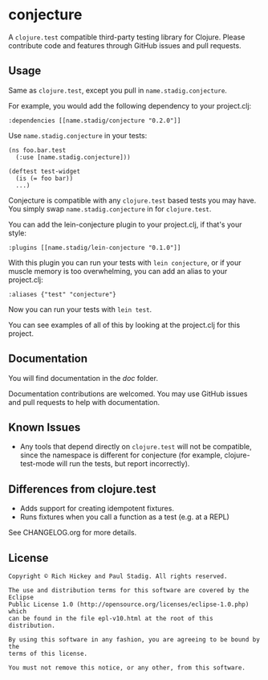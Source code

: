 #+STARTUP: hidestars showall
* conjecture
  A ~clojure.test~ compatible third-party testing library for Clojure.  Please
  contribute code and features through GitHub issues and pull requests.
** Usage
   Same as ~clojure.test~, except you pull in ~name.stadig.conjecture~.

   For example, you would add the following dependency to your project.clj:

   : :dependencies [[name.stadig/conjecture "0.2.0"]]

   Use ~name.stadig.conjecture~ in your tests:

   : (ns foo.bar.test
   :   (:use [name.stadig.conjecture]))
   :
   : (deftest test-widget
   :   (is (= foo bar))
   :   ...)

   Conjecture is compatible with any ~clojure.test~ based tests you may have.
   You simply swap ~name.stadig.conjecture~ in for ~clojure.test~.

   You can add the lein-conjecture plugin to your project.clj, if that's your
   style:

   : :plugins [[name.stadig/lein-conjecture "0.1.0"]]

   With this plugin you can run your tests with ~lein conjecture~, or if your
   muscle memory is too overwhelming, you can add an alias to your project.clj:

   : :aliases {"test" "conjecture"}

   Now you can run your tests with ~lein test~.

   You can see examples of all of this by looking at the project.clj for this
   project.
** Documentation
   You will find documentation in the [[doc]] folder.

   Documentation contributions are welcomed.  You may use GitHub issues and pull
   requests to help with documentation.
** Known Issues
   - Any tools that depend directly on ~clojure.test~ will not be compatible,
     since the namespace is different for conjecture (for example,
     clojure-test-mode will run the tests, but report incorrectly).
** Differences from clojure.test
   - Adds support for creating idempotent fixtures.
   - Runs fixtures when you call a function as a test (e.g. at a REPL)

   See CHANGELOG.org for more details.
** License
   : Copyright © Rich Hickey and Paul Stadig. All rights reserved.
   :
   : The use and distribution terms for this software are covered by the Eclipse
   : Public License 1.0 (http://opensource.org/licenses/eclipse-1.0.php) which
   : can be found in the file epl-v10.html at the root of this distribution.
   :
   : By using this software in any fashion, you are agreeing to be bound by the
   : terms of this license.
   :
   : You must not remove this notice, or any other, from this software.

